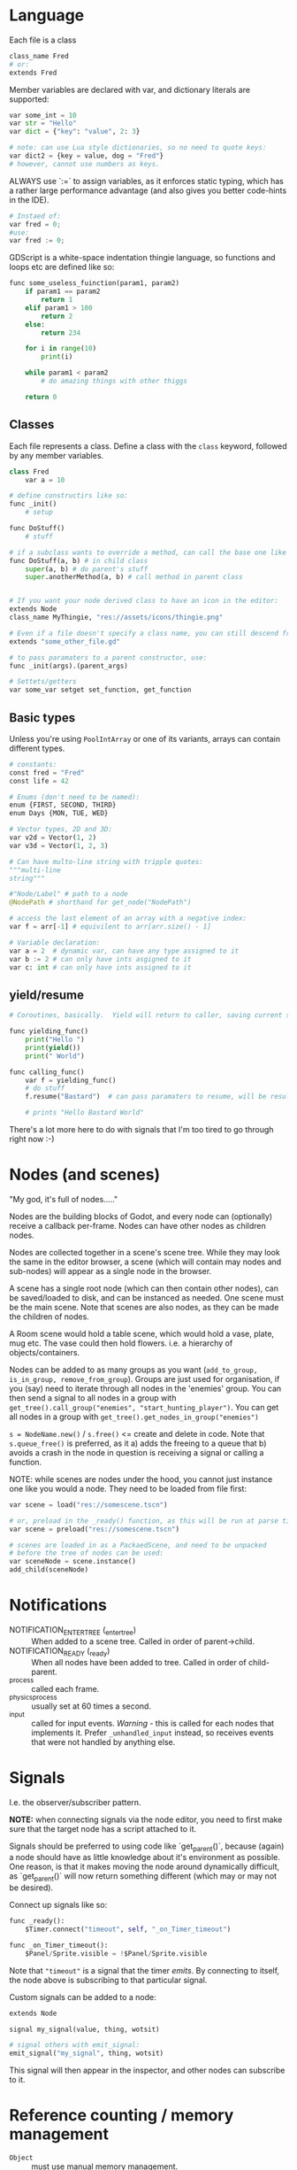 * Language
Each file is a class

#+begin_src python
class_name Fred
# or:
extends Fred
#+end_src

Member variables are declared with var, and dictionary literals are supported:

#+begin_src python
var some_int = 10
var str = "Hello"
var dict = {"key": "value", 2: 3}

# note: can use Lua style dictionaries, so no need to quote keys:
var dict2 = {key = value, dog = "Fred"}
# however, cannot use numbers as keys.
#+end_src

ALWAYS use `:=` to assign variables, as it enforces static typing, which has a rather large performance advantage (and also gives you better code-hints in the IDE).

#+begin_src python
# Instaed of:
var fred = 0;
#use:
var fred := 0;
#+end_src

GDScript is a white-space indentation thingie language, so functions and loops etc are defined like so:

#+begin_src python
func some_useless_fuinction(param1, param2)
    if param1 == param2
        return 1
    elif param1 > 100
        return 2
    else:
        return 234

    for i in range(10)
        print(i)

    while param1 < param2
        # do amazing things with other thiggs

    return 0
#+end_src

** Classes
Each file represents a class.  Define a class with the ~class~ keyword, followed by any member variables.

#+begin_src python
class Fred
    var a = 10

# define constructirs like so:
func _init()
    # setup

func DoStuff()
    # stuff

# if a subclass wants to override a method, can call the base one like so:
func DoStuff(a, b) # in child class
    super(a, b) # do parent's stuff
    super.anotherMethod(a, b) # call method in parent class
    

# If you want your node derived class to have an icon in the editor:
extends Node
class_name MyThingie, "res://assets/icons/thingie.png"

# Even if a file doesn't specify a class name, you can still descend from it, like so:
extends "some_other_file.gd"

# to pass paramaters to a parent constructor, use:
func _init(args).(parent_args)

# Settets/getters
var some_var setget set_function, get_function
#+end_src

** Basic types
Unless you're using ~PoolIntArray~ or one of its variants, arrays can contain different types.

#+begin_src python
# constants:
const fred = "Fred"
const life = 42

# Enums (don't need to be named):
enum {FIRST, SECOND, THIRD}
enum Days {MON, TUE, WED}

# Vector types, 2D and 3D:
var v2d = Vector(1, 2)
var v3d = Vector(1, 2, 3)

# Can have multo-line string with tripple quotes:
"""multi-line
string"""

#"Node/Label" # path to a node
@NodePath # shorthand for get_node("NodePath")

# access the last element of an array with a negative index:
var f = arr[-1] # equivilent to arr[arr.size() - 1]

# Variable declaration:
var a = 2  # dynamic var, can have any type assigned to it
var b := 2 # can only have ints asgigned to it
var c: int # can only have ints assigned to it
#+end_src

** yield/resume
#+begin_src python
# Coroutines, basically.  Yield will return to caller, saving current state of function saved.  Caller can then call .resume() on the returned object to return back to it.

func yielding_func()
    print("Hello ")
    print(yield())
    print(" World")

func calling_func()
    var f = yielding_func()
    # do stuff
    f.resume("Bastard")  # can pass paramaters to resume, will be result of yield() func

    # prints "Hello Bastard World"
#+end_src

There's a lot more here to do with signals that I'm too tired to go through right now :-)

* Nodes (and scenes)
"My god, it's full of nodes....."

Nodes are the building blocks of Godot, and every node can (optionally) receive a callback per-frame.  Nodes can have other nodes as children nodes.

Nodes are collected together in a scene's scene tree.  While they may look the same in the editor browser, a scene (which will contain may nodes and sub-nodes) will appear as a single node in the browser.

A scene has a single root node (which can then contain other nodes), can be saved/loaded to disk, and can be instanced as needed.  One scene must be the main scene.  Note that scenes are also nodes, as they can be made the children of nodes.

A Room scene would hold a table scene, which would hold a vase, plate, mug etc.  The vase could then hold flowers.  i.e. a hierarchy of objects/containers.

Nodes can be added to as many groups as you want (~add_to_group, is_in_group, remove_from_group~).  Groups are just used for organisation, if you (say) need to iterate through all nodes in the 'enemies' group.  You can then send a signal to all nodes in a group with ~get_tree().call_group("enemies", "start_hunting_player")~.  You can get all nodes in a group with ~get_tree().get_nodes_in_group("enemies")~

~s = NodeName.new()~ / ~s.free()~  <= create and delete in code.  Note that ~s.queue_free()~ is preferred, as it a) adds the freeing to a queue that b) avoids a crash in the node in question is receiving a signal or calling a function.

NOTE: while scenes are nodes under the hood, you cannot just instance one like you would a node.  They need to be loaded from file first:

#+begin_src python
var scene = load("res://somescene.tscn")

# or, preload in the _ready() function, as this will be run at parse time:
var scene = preload("res://somescene.tscn")

# scenes are loaded in as a PackaedScene, and need to be unpacked
# before the tree of nodes can be used:
var sceneNode = scene.instance()
add_child(sceneNode)
#+end_src

* Notifications
 - NOTIFICATION_ENTER_TREE (_enter_tree) :: When added to a scene tree.  Called in order of parent->child.
 - NOTIFICATION_READY (_ready) :: When all nodes have been added to tree.  Called in order of child-parent.
 - _process :: called each frame.
 - _physics_process :: usually set at 60 times a second.
 - _input :: called for input events.  /Warning/ - this is called for each nodes that implements it.  Prefer ~_unhandled_input~ instead, so receives events that were not handled by anything else.

* Signals
I.e. the observer/subscriber pattern.

*NOTE:* when connecting signals via the node editor, you need to first make sure that the target node has a script attached to it.

Signals should be preferred to using code like `get_parent()`, because (again) a node should have as little knowledge about it's environment as possible.  One reason, is that it makes moving the node around dynamically difficult, as `get_parent()` will now return something different (which may or may not be desired).

Connect up signals like so:

#+begin_src python
func _ready():
	$Timer.connect("timeout", self, "_on_Timer_timeout")

func _on_Timer_timeout():
	$Panel/Sprite.visible = !$Panel/Sprite.visible
#+end_src

Note that ~"timeout"~ is a signal that the timer /emits/.  By connecting to itself, the node above is subscribing to that particular signal.

Custom signals can be added to a node:

#+begin_src python
extends Node

signal my_signal(value, thing, wotsit)

# signal others with emit_signal:
emit_signal("my_signal", thing, wotsit)
#+end_src

This signal will then appear in the inspector, and other nodes can subscribe to it.

* Reference counting / memory management
 - ~Object~ :: must use manual memory management.
 - ~Reference~ :: uses reference counting to nuke self when no more references to it exist.
 - ~Resource~ :: Can be viewed in the inspector, and know how to serialise/deserialise themselves to Godot resource files.

* GDScript
Each script 'extends' the class that it's attached to, i.e. a ~Label~ instance is the 'base' class, and the script extends it by overriding virtual methods.  That's how I think of it anyway.  Actual implementation may vary.

All virtual methods start with _

** get_node()
By default, get node uses the current node as the base node.  So ~get_node("Button")~ assumes that there is another node called "Button" that's a child of the node running the script.

To reference a child of a child, use ~get_node("Panel/Button")~.

Alternately (and this will enable code-complete) use the ~$~ shorthand, e.g. ~$Panel/Sprite.visible = false~.

IMPORTANT: the ~$~ shorthand ONLY works at run-time.  For compile time - i.e. using ~preload()~ you will need to a constant string.

* Best practices
Each scene should be able to be instanced without knowing much, if anything about the environment in which it's being created.  Use GDScript's horrifying string-based dependency injection if nodes need to know about higher-level nodes.  Basically, think of it with an OO mindset, so child nodes (classes) shouldn't depend on state in the parent nodes (or even know about it).  Send messages back up the stack/tree and have the parent nodes react.  I think.  Goes against "ask, don't tell" but then most of Godot is build around the observer pattern so whatever.

Where state /does/ need to be shared (i.e. scores, player info) then [[https://docs.godotengine.org/en/stable/getting_started/step_by_step/singletons_autoload.html#doc-singletons-autoload][use singletons and autoload.]]

Main Node
  GUI Node
  2D Node
    Scene 1 node / Scene 2 node

Note the scene nodes can be swapped in/out as required.

If a child node, for whatever reason, shouldn't inherit the transforms of its parent, insert a ~Node~ between them.  This base class doesn't pass down transformations.

Scenes vs scripts - scripts give behaviour to scenes, scenes provide an API for scripts.  While scripts can generate scenes (i.e. instantiate a bunch of nodes and set relationships) this is not recommended for large scenes, owing to interpreter speed.

